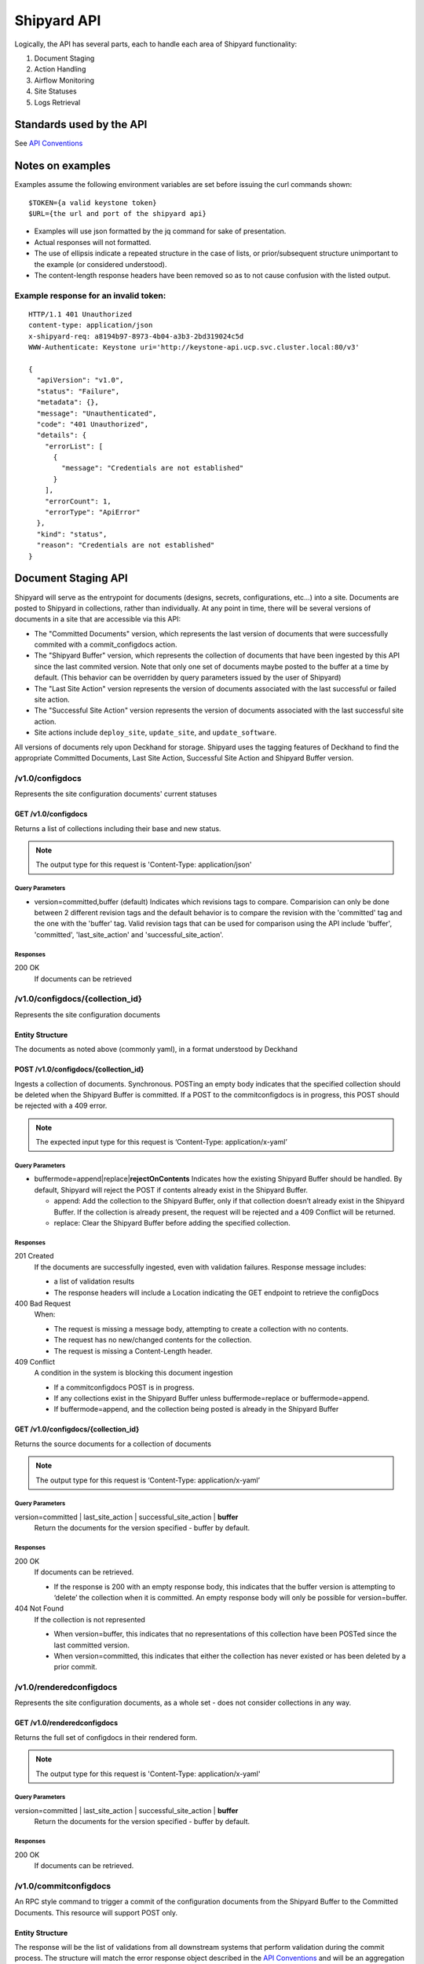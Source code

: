 ..
      Copyright 2017 AT&T Intellectual Property.
      All Rights Reserved.

      Licensed under the Apache License, Version 2.0 (the "License"); you may
      not use this file except in compliance with the License. You may obtain
      a copy of the License at

          http://www.apache.org/licenses/LICENSE-2.0

      Unless required by applicable law or agreed to in writing, software
      distributed under the License is distributed on an "AS IS" BASIS, WITHOUT
      WARRANTIES OR CONDITIONS OF ANY KIND, either express or implied. See the
      License for the specific language governing permissions and limitations
      under the License.

.. _shipyard_api:

Shipyard API
============
Logically, the API has several parts, each to handle each area of
Shipyard functionality:

1. Document Staging
2. Action Handling
3. Airflow Monitoring
4. Site Statuses
5. Logs Retrieval

Standards used by the API
-------------------------
See `API Conventions`_

Notes on examples
-----------------
Examples assume the following environment variables are set before
issuing the curl commands shown:

::

    $TOKEN={a valid keystone token}
    $URL={the url and port of the shipyard api}

-  Examples will use json formatted by the jq command for sake of
   presentation.
-  Actual responses will not formatted.
-  The use of ellipsis indicate a repeated structure in the case of
   lists, or prior/subsequent structure unimportant to the example (or
   considered understood).
-  The content-length response headers have been removed so as to not
   cause confusion with the listed output.

Example response for an invalid token:
~~~~~~~~~~~~~~~~~~~~~~~~~~~~~~~~~~~~~~

::

    HTTP/1.1 401 Unauthorized
    content-type: application/json
    x-shipyard-req: a8194b97-8973-4b04-a3b3-2bd319024c5d
    WWW-Authenticate: Keystone uri='http://keystone-api.ucp.svc.cluster.local:80/v3'

    {
      "apiVersion": "v1.0",
      "status": "Failure",
      "metadata": {},
      "message": "Unauthenticated",
      "code": "401 Unauthorized",
      "details": {
        "errorList": [
          {
            "message": "Credentials are not established"
          }
        ],
        "errorCount": 1,
        "errorType": "ApiError"
      },
      "kind": "status",
      "reason": "Credentials are not established"
    }

Document Staging API
--------------------
Shipyard will serve as the entrypoint for documents (designs, secrets,
configurations, etc...) into a site. Documents are posted to Shipyard in
collections, rather than individually. At any point in time, there will
be several versions of documents in a site that are accessible via this API:

- The "Committed Documents" version, which represents the last version of
  documents that were successfully commited with a commit_configdocs action.
- The "Shipyard Buffer" version, which represents the collection of documents
  that have been ingested by this API since the last commited version. Note
  that only one set of documents maybe posted to the buffer at a time by
  default. (This behavior can be overridden by query parameters issued by the
  user of Shipyard)
- The "Last Site Action" version represents the version of documents associated
  with the last successful or failed site action.
- The "Successful Site Action" version represents the version of documents
  associated with the last successful site action.
- Site actions include ``deploy_site``, ``update_site``, and
  ``update_software``.

All versions of documents rely upon Deckhand for storage. Shipyard uses the
tagging features of Deckhand to find the appropriate Committed Documents,
Last Site Action, Successful Site Action and Shipyard Buffer version.

/v1.0/configdocs
~~~~~~~~~~~~~~~~
Represents the site configuration documents' current statuses

GET /v1.0/configdocs
^^^^^^^^^^^^^^^^^^^^
Returns a list of collections including their base and new status.

.. note::

   The output type for this request is 'Content-Type: application/json'

Query Parameters
''''''''''''''''
- version=committed,buffer (default)
  Indicates which revisions tags to compare. Comparision can only be done
  between 2 different revision tags and the default behavior is to compare
  the revision with the 'committed' tag and the one with the 'buffer' tag.
  Valid revision tags that can be used for comparison using the API include
  'buffer', 'committed', 'last_site_action' and 'successful_site_action'.

Responses
'''''''''
200 OK
  If documents can be retrieved

/v1.0/configdocs/{collection_id}
~~~~~~~~~~~~~~~~~~~~~~~~~~~~~~~~
Represents the site configuration documents

Entity Structure
^^^^^^^^^^^^^^^^
The documents as noted above (commonly yaml), in a format understood by
Deckhand

POST /v1.0/configdocs/{collection_id}
^^^^^^^^^^^^^^^^^^^^^^^^^^^^^^^^^^^^^
Ingests a collection of documents. Synchronous. POSTing an empty body
indicates that the specified collection should be deleted when the
Shipyard Buffer is committed. If a POST to the commitconfigdocs is in
progress, this POST should be rejected with a 409 error.

.. note::

   The expected input type for this request is ‘Content-Type: application/x-yaml’


Query Parameters
''''''''''''''''

-  buffermode=append|replace\|\ **rejectOnContents**
   Indicates how the existing Shipyard Buffer should be handled. By default,
   Shipyard will reject the POST if contents already exist in the Shipyard
   Buffer.

   -  append: Add the collection to the Shipyard Buffer, only if that
      collection doesn’t already exist in the Shipyard Buffer. If the
      collection is already present, the request will be rejected and a 409
      Conflict will be returned.
   -  replace: Clear the Shipyard Buffer before adding the specified
      collection.

Responses
'''''''''
201 Created
  If the documents are successfully ingested, even with validation failures.
  Response message includes:

  -  a list of validation results
  -  The response headers will include a Location indicating the GET
     endpoint to retrieve the configDocs

400 Bad Request
  When:

  - The request is missing a message body, attempting to create a collection
    with no contents.
  - The request has no new/changed contents for the collection.
  - The request is missing a Content-Length header.

409 Conflict
  A condition in the system is blocking this document ingestion

  -  If a commitconfigdocs POST is in progress.
  -  If any collections exist in the Shipyard Buffer unless buffermode=replace
     or buffermode=append.
  -  If buffermode=append, and the collection being posted is already in the
     Shipyard Buffer

GET /v1.0/configdocs/{collection_id}
^^^^^^^^^^^^^^^^^^^^^^^^^^^^^^^^^^^^
Returns the source documents for a collection of documents

.. note::

   The output type for this request is ‘Content-Type: application/x-yaml’

Query Parameters
''''''''''''''''
version=committed | last_site_action | successful_site_action | **buffer**
  Return the documents for the version specified - buffer by default.

Responses
'''''''''
200 OK
  If documents can be retrieved.

  -  If the response is 200 with an empty response body, this indicates
     that the buffer version is attempting to ‘delete’ the collection
     when it is committed. An empty response body will only be possible
     for version=buffer.

404 Not Found
  If the collection is not represented

  -  When version=buffer, this indicates that no representations of this
     collection have been POSTed since the last committed version.
  -  When version=committed, this indicates that either the collection has
     never existed or has been deleted by a prior commit.

/v1.0/renderedconfigdocs
~~~~~~~~~~~~~~~~~~~~~~~~
Represents the site configuration documents, as a whole set - does not
consider collections in any way.

GET /v1.0/renderedconfigdocs
^^^^^^^^^^^^^^^^^^^^^^^^^^^^
Returns the full set of configdocs in their rendered form.

.. note::

   The output type for this request is 'Content-Type: application/x-yaml'

Query Parameters
''''''''''''''''
version=committed | last_site_action | successful_site_action | **buffer**
  Return the documents for the version specified - buffer by default.

Responses
'''''''''
200 OK
  If documents can be retrieved.


/v1.0/commitconfigdocs
~~~~~~~~~~~~~~~~~~~~~~
An RPC style command to trigger a commit of the configuration documents from
the Shipyard Buffer to the Committed Documents. This resource will support POST
only.

Entity Structure
^^^^^^^^^^^^^^^^
The response will be the list of validations from all downstream systems that
perform validation during the commit process. The structure will match the
error response object described in the `API Conventions`_ and will be an
aggregation of each validating component’s responses.

POST /v1.0/commitconfigdocs
^^^^^^^^^^^^^^^^^^^^^^^^^^^
Synchronous. Performs the commit of the Shipyard Buffer to the Committed
Documents. This invokes each of the validating components to examine the
Shipyard Buffer version of the configuration documents and aggregate the
responses. While performing this commit, further POSTing of configdocs, or
other commits may not be invoked (Shipyard will block those requests with a 409
response). If there are any failures to validate, the Shipyard Buffer and
Committed Documents will remain unchanged. If successful, the Shipyard Buffer
will be cleared, and the Committed documents will be updated.

.. note::

   If there are unhandled runtime errors during the commitconfigdocs POST, a
   deadlock situation may be possible. Future enhancements may improve this
   handling.

Query Parameters
''''''''''''''''
force=true | **false**
  By default, false, if there are validation failures the POST will
  fail with a 400 response. With force=true, allows for the commit to
  succeed (with a 200 response) even if there are validation failures
  from downstream components. The aggregate response of validation
  failures will be returned in this case, but the invalid documents
  will still be moved from the Shipyard Buffer to the Committed
  Documents.

dryrun=true | **false**
  By default, false.  With dryrun=true, the response will contain the
  validation status for the contents of the buffer.  The Shipyard Buffer will
  not be committed.

Responses
'''''''''
200 OK
  If the validations are successful. Returns an “empty” structure as as
  response indicating no errors. A 200 may also be returned if there
  are validation failures, but the force=true query parameter was
  specified. In this case, the response will contain the list of
  validations.
400 Bad Request
  If the validations fail. Returns a populated response structure
  containing the aggregation of the failed validations.
409 Conflict
  If the there is a POST to commitconfigdocs in progress.

Example
'''''''

::

    {
        "apiVersion": "v1",
        "code": "400 Bad Request",
        "details": {
            "errorCount": 2,
            "messageList": [
                {
                    "error": true,
                    "message": "Error loading effective site: 'NoneType' object is not iterable",
                    "name": "Drydock"
                },
                {
                    "error": true,
                    "message": "Armada unable to validate configdocs",
                    "name": "Armada"
                }
            ]
        },
        "kind": "Status",
        "message": "Validations failed",
        "metadata": {},
        "reason": "Validation",
        "status": "Failure"
    }

Action API
----------
The Shipyard Action API is a resource that allows for creation, control and
investigation of triggered workflows. These actions encapsulate a command
interface for the Airship Undercloud Platform. See
:ref:`shipyard_action_commands` for supported actions

/v1.0/actions
~~~~~~~~~~~~~

Entity Structure
^^^^^^^^^^^^^^^^
A list of actions that have been executed through shipyard's action API.

::

    [
      { Action objects summarized, See below},
      ...
    ]


GET /v1.0/actions
^^^^^^^^^^^^^^^^^
Returns the list of actions in the system that have been posted, and are
accessible to the current user.

Responses
'''''''''
200 OK
  If the actions can be retrieved.

Example
'''''''

::

    $ curl -X GET $URL/api/v1.0/actions -H "X-Auth-Token:$TOKEN"

    HTTP/1.1 200 OK
    x-shipyard-req: 0804d13e-08fc-4e60-a819-3b7532cac4ec
    content-type: application/json; charset=UTF-8

    [
      {
        "dag_status": "failed",
        "parameters": {},
        "steps": [
          {
            "id": "action_xcom",
            "url": "/actions/01BTP9T2WCE1PAJR2DWYXG805V/steps/action_xcom",
            "index": 1,
            "state": "success"
          },
          {
            "id": "dag_concurrency_check",
            "url": "/actions/01BTP9T2WCE1PAJR2DWYXG805V/steps/dag_concurrency_check",
            "index": 2,
            "state": "success"
          },
          {
            "id": "preflight",
            "url": "/actions/01BTP9T2WCE1PAJR2DWYXG805V/steps/preflight",
            "index": 3,
            "state": "failed"
          },
          ...
        ],
        "action_lifecycle": "Failed",
        "dag_execution_date": "2017-09-23T02:42:12",
        "id": "01BTP9T2WCE1PAJR2DWYXG805V",
        "dag_id": "deploy_site",
        "datetime": "2017-09-23 02:42:06.860597+00:00",
        "user": "shipyard",
        "context_marker": "416dec4b-82f9-4339-8886-3a0c4982aec3",
        "name": "deploy_site"
      },
      ...
    ]

POST /v1.0/actions
^^^^^^^^^^^^^^^^^^
Creates an action in the system. This will cause some action to start. The
input body to this post will represent an action object that has at least these
fields:

name
  The name of the action to invoke, as noted in :ref:`shipyard_action_commands`

parameters
  A dictionary of parameters to use for the trigger invocation. The supported
  parameters will vary for the action invoked.

  ::

    {
      "name" : "action name",
      "parameters" : { varies by action }
    }

The POST will synchronously create the action (a shell object that represents
a DAG invocation), perform any checks to validate the preconditions to run the
DAG, and trigger the invocation of the DAG. The DAG will run asynchronously in
airflow.

Query Parameters
''''''''''''''''
allow-intermediate-commits=true | **false**
  By default, false. User will not be able to continue with a site action,
  e.g. update_site if the current committed revision of documents has other
  prior commits that have not been used as part of a site action. With
  allow-intermediate-commits=true, it allows user to override the default
  behavior and continue with the site action. This may be the case when the
  user is aware of the existence of such commits and/or when such commits are
  intended.

Responses
'''''''''
201 Created
  If the action is created successfully, and all preconditions to run the DAG
  are successful. The response body is the action entity created.
400 Bad Request
  If the action name doesn't exist, or the input entity is otherwise malformed.
409 Conflict
  For any failed pre-run validations. The response body is the action entity
  created, with the failed validations. The DAG will not begin execution in
  this case.

Example
'''''''

::

    $ curl -D - -d '{"name":"deploy_site"}' -X POST $URL/api/v1.0/actions \
      -H "X-Auth-Token:$TOKEN" -H "content-type:application/json"

    HTTP/1.1 201 Created
    location: {$URL}/api/v1.0/actions/01BTTMFVDKZFRJM80FGD7J1AKN
    x-shipyard-req: 629f2ea2-c59d-46b9-8641-7367a91a7016
    content-type: application/json; charset=UTF-8

    {
      "dag_status": "SCHEDULED",
      "parameters": {},
      "dag_execution_date": "2017-09-24T19:05:49",
      "id": "01BTTMFVDKZFRJM80FGD7J1AKN",
      "dag_id": "deploy_site",
      "name": "deploy_site",
      "user": "shipyard",
      "context_marker": "629f2ea2-c59d-46b9-8641-7367a91a7016",
      "timestamp": "2017-09-24 19:05:43.603591"
    }

/v1.0/actions/{action_id}
~~~~~~~~~~~~~~~~~~~~~~~~~
Each action will be assigned an unique id that can be used to get
details for the action, including the execution status.

Entity Structure
^^^^^^^^^^^^^^^^
All actions will include fields that indicate the following data:

action_lifecycle
  A summarized value indicating the status or lifecycle phase of the action.

  -  Pending - The action is scheduled or preparing for execution.
  -  Processing - The action is underway.
  -  Complete - The action has completed successfully.
  -  Failed - The action has encountered an error, and has failed.
  -  Paused - The action has been paused by a user.

command audit
  A list of commands that have been issued against the action. Initially,
  the action listed will be “invoke”, but may include “pause”, “unpause”,
  or “stop” if those commands are issued.

context_marker
  The user supplied or system assigned context marker associated with the
  action

dag_execution_date
  The execution date assigned by the workflow system during action
  creation.

dag_status
  Represents the status that airflow provides for an executing DAG.

datetime
  The time at which the action was invoked.

id
  The identifier for the action, a 26 character ULID assigned during the
  creation of the action.

name
  The name of the action, e.g.: deploy_site.

parameters
  The parameters configuring the action that were supplied by the user
  during action creation.

steps
  The list of steps for the action, including the status for that step.

user
  The user who has invoked this action, as acquired from the authorization
  token.

validations
  A list of validations that have been done, including any status
  information for those validations. During the lifecycle of the action,
  this list of validations may continue to grow.

GET /v1.0/actions/{action_id}
^^^^^^^^^^^^^^^^^^^^^^^^^^^^^
Returns the action entity for the specified id.

Responses
'''''''''
200 OK

Example
'''''''

::

    $ curl -D - -X GET $URL/api/v1.0/actions/01BTTMFVDKZFRJM80FGD7J1AKN \
      -H "X-Auth-Token:$TOKEN"

    HTTP/1.1 200 OK
    x-shipyard-req: eb3eacb3-4206-40df-bd91-2a3a6d81cd02
    content-type: application/json; charset=UTF-8

    {
      "name": "deploy_site",
      "dag_execution_date": "2017-09-24T19:05:49",
      "validations": [],
      "id": "01BTTMFVDKZFRJM80FGD7J1AKN",
      "dag_id": "deploy_site",
      "command_audit": [
        {
          "id": "01BTTMG16R9H3Z4JVQNBMRV1MZ",
          "action_id": "01BTTMFVDKZFRJM80FGD7J1AKN",
          "datetime": "2017-09-24 19:05:49.530223+00:00",
          "user": "shipyard",
          "command": "invoke"
        }
      ],
      "user": "shipyard",
      "context_marker": "629f2ea2-c59d-46b9-8641-7367a91a7016",
      "datetime": "2017-09-24 19:05:43.603591+00:00",
      "dag_status": "failed",
      "parameters": {},
      "steps": [
        {
          "id": "action_xcom",
          "url": "/actions/01BTTMFVDKZFRJM80FGD7J1AKN/steps/action_xcom",
          "index": 1,
          "state": "success"
        },
        {
          "id": "dag_concurrency_check",
          "url": "/actions/01BTTMFVDKZFRJM80FGD7J1AKN/steps/dag_concurrency_check",
          "index": 2,
          "state": "success"
        },
        {
          "id": "preflight",
          "url": "/actions/01BTTMFVDKZFRJM80FGD7J1AKN/steps/preflight",
          "index": 3,
          "state": "failed"
        },
        {
          "id": "deckhand_get_design_version",
          "url": "/actions/01BTTMFVDKZFRJM80FGD7J1AKN/steps/deckhand_get_design_version",
          "index": 4,
          "state": null
        },
        ...
      ],
      "action_lifecycle": "Failed"
    }

/v1.0/actions/{action_id}/validations/{validation_id}
~~~~~~~~~~~~~~~~~~~~~~~~~~~~~~~~~~~~~~~~~~~~~~~~~~~~~
Allows for drilldown to validation detailed info.

Entity Structure
^^^^^^^^^^^^^^^^
The detailed information for a validation

::

    { TBD }

GET /v1.0/actions/{action_id}/validations/{validation_id}
^^^^^^^^^^^^^^^^^^^^^^^^^^^^^^^^^^^^^^^^^^^^^^^^^^^^^^^^^
Returns the validation detail by Id for the supplied action Id.

Responses
'''''''''
200 OK

/v1.0/actions/{action_id}/steps/{step_id}
~~~~~~~~~~~~~~~~~~~~~~~~~~~~~~~~~~~~~~~~~
Allow for drilldown to step information. The step information includes
details of the steps execution, successful or not, and enough to
facilitate troubleshooting in as easy a fashion as possible.

Entity Structure
^^^^^^^^^^^^^^^^
A step entity represents detailed information representing a single step
of execution as part of an action. Not all fields are necessarily
represented in every returned entity.

dag_id
  The name/id of the workflow DAG that contains this step.

duration
  The duration (seconds) for the step.

end_date
  The timestamp of the completion of the step.

execution_date
  The execution date of the workflow that contains this step.

index
  The numeric value representing the position of this step in the sequence
  of steps associated with this step.

operator
  The name of the processing facility used by the workflow system.

queued_dttm
  The timestamp when the step was enqueued by the workflow system.

start_date
  The timestamp for the beginning of execution for this step.

state
  The execution state of the step.

task_id
  The name of the task used by the workflow system (and also representing
  this step name queried in the request.

try_number
  A number of retries taken in the case of failure. Some workflow steps
  may be configured to retry before considering the step truly failed.


GET /v1.0/actions/{action_id}/steps/{step_id}
^^^^^^^^^^^^^^^^^^^^^^^^^^^^^^^^^^^^^^^^^^^^^
Returns the details for a step by id for the given action by Id. #####

Responses
'''''''''
200 OK

Example
'''''''

::

    $ curl -D - \
      -X GET $URL/api/v1.0/actions/01BTTMFVDKZFRJM80FGD7J1AKN/steps/action_xcom \
      -H "X-Auth-Token:$TOKEN"

    HTTP/1.1 200 OK
    x-shipyard-req: 72daca4d-1f79-4e08-825f-2ad181912a47
    content-type: application/json; charset=UTF-8

    {
      "end_date": "2017-09-24 19:05:59.446213",
      "duration": 0.165181,
      "queued_dttm": "2017-09-24 19:05:52.993983",
      "operator": "PythonOperator",
      "try_number": 1,
      "task_id": "action_xcom",
      "state": "success",
      "execution_date": "2017-09-24 19:05:49",
      "dag_id": "deploy_site",
      "index": 1,
      "start_date": "2017-09-24 19:05:59.281032"
    }

/v1.0/actions/{action_id}/control/{control_verb}
~~~~~~~~~~~~~~~~~~~~~~~~~~~~~~~~~~~~~~~~~~~~~~~~
Allows for issuing DAG controls against an action.

Entity Structure
^^^^^^^^^^^^^^^^
None, there is no associated response entity for this resource

POST /v1.0/actions/{action_id}/control/{control_verb}
^^^^^^^^^^^^^^^^^^^^^^^^^^^^^^^^^^^^^^^^^^^^^^^^^^^^^
Trigger a control action against an activity.- this includes: pause, unpause

Responses
'''''''''
202 Accepted

Example
'''''''
Failure case - command is invalid for the execution state of the action.

::

    $ curl -D - \
      -X POST $URL/api/v1.0/actions/01BTTMFVDKZFRJM80FGD7J1AKN/control/pause \
      -H "X-Auth-Token:$TOKEN"

    HTTP/1.1 409 Conflict
    content-type: application/json
    x-shipyard-req: 9c9551e0-335c-4297-af93-8440cc6b324f

    {
      "apiVersion": "v1.0",
      "status": "Failure",
      "metadata": {},
      "message": "Unable to pause action",
      "code": "409 Conflict",
      "details": {
        "errorList": [
          {
            "message": "dag_run state must be running, but is failed"
          }
        ],
        "errorCount": 1,
        "errorType": "ApiError"
      },
      "kind": "status",
      "reason": "dag_run state must be running, but is failed"
    }

Success case

::

    $ curl -D - \
      -X POST $URL/api/v1.0/actions/01BTTMFVDKZFRJM80FGD7J1AKN/control/pause \
      -H "X-Auth-Token:$TOKEN"

    HTTP/1.1 202 Accepted
    content-length: 0
    x-shipyard-req: 019fae1c-03b0-4af1-b57d-451ae6ddac77
    content-type: application/json; charset=UTF-8


Airflow Monitoring API
----------------------
Airflow has a primary function of scheduling DAGs, as opposed to Shipyard’s
primary case of triggering DAGs. Shipyard provides functionality to allow for
an operator to monitor and review these scheduled workflows (DAGs) in addition
to the ones triggered by Shipyard. This API will allow for accessing Airflow
DAGs of any type – providing a peek into the totality of what is happening in
Airflow.

/v1.0/workflows
~~~~~~~~~~~~~~~
The resource that represents DAGs (workflows) in airflow

Entity Structure
^^^^^^^^^^^^^^^^
A list of objects representing the DAGs that have run in airflow.

GET /v1.0/workflows
^^^^^^^^^^^^^^^^^^^
Queries airflow for DAGs that are running or have run (successfully or
unsuccessfully) and provides a summary of those things.

Query parameters
''''''''''''''''
since={iso8601 date (past) or duration}
  optional, a boundary in the past within which to retrieve results. Default is
  30 days in the past.

Responses
'''''''''
200 OK

Example
'''''''
Notice the workflow_id values, these can be used for drilldown.

::

    curl -D - -X GET $URL/api/v1.0/workflows -H "X-Auth-Token:$TOKEN"

    HTTP/1.1 200 OK
    content-type: application/json; charset=UTF-8
    x-shipyard-req: 3ab4ccc6-b956-4c7a-9ae6-183c562d8297

    [
      {
        "execution_date": "2017-10-09 21:18:56",
        "end_date": null,
        "workflow_id": "deploy_site__2017-10-09T21:18:56.000000",
        "start_date": "2017-10-09 21:18:56.685999",
        "external_trigger": true,
        "dag_id": "deploy_site",
        "state": "failed",
        "run_id": "manual__2017-10-09T21:18:56"
      },
      {
        "execution_date": "2017-10-09 21:19:03",
        "end_date": null,
        "workflow_id": "deploy_site__2017-10-09T21:19:03.000000",
        "start_date": "2017-10-09 21:19:03.361522",
        "external_trigger": true,
        "dag_id": "deploy_site",
        "state": "failed",
        "run_id": "manual__2017-10-09T21:19:03"
      }
      ...
    ]

/v1.0/workflows/{workflow_id}
~~~~~~~~~~~~~~~~~~~~~~~~~~~~~

Entity Structure
^^^^^^^^^^^^^^^^
An object representing the information available from airflow regarding
a DAG’s execution

GET /v1.0/workflows/{id}
^^^^^^^^^^^^^^^^^^^^^^^^
Further details of a particular workflow’s steps. All steps of all
sub-dags will be included in the list of steps, as well as section
indicating the sub-dags for this parent workflow.

Responses
'''''''''
200 OK

Example
'''''''
.. note::

   Sub_dags can be queried to restrict to only that sub-dag’s steps. e.g. using
   this as {workflow_id}:
   deploy_site.preflight.armada_preflight_check__2017-10-09T21:19:03.000000

::

    curl -D - \
        -X GET $URL/api/v1.0/workflows/deploy_site__2017-10-09T21:19:03.000000 \
        -H "X-Auth-Token:$TOKEN"

    HTTP/1.1 200 OK
    content-type: application/json; charset=UTF-8
    x-shipyard-req: 98d71530-816a-4692-9df2-68f22c057467

    {
      "execution_date": "2017-10-09 21:19:03",
      "end_date": null,
      "workflow_id": "deploy_site__2017-10-09T21:19:03.000000",
      "start_date": "2017-10-09 21:19:03.361522",
      "external_trigger": true,
      "steps": [
        {
          "end_date": "2017-10-09 21:19:14.916220",
          "task_id": "action_xcom",
          "start_date": "2017-10-09 21:19:14.798053",
          "duration": 0.118167,
          "queued_dttm": "2017-10-09 21:19:08.432582",
          "try_number": 1,
          "state": "success",
          "operator": "PythonOperator",
          "dag_id": "deploy_site",
          "execution_date": "2017-10-09 21:19:03"
        },
        {
          "end_date": "2017-10-09 21:19:25.283785",
          "task_id": "dag_concurrency_check",
          "start_date": "2017-10-09 21:19:25.181492",
          "duration": 0.102293,
          "queued_dttm": "2017-10-09 21:19:19.283132",
          "try_number": 1,
          "state": "success",
          "operator": "ConcurrencyCheckOperator",
          "dag_id": "deploy_site",
          "execution_date": "2017-10-09 21:19:03"
        },
        {
          "end_date": "2017-10-09 21:20:05.394677",
          "task_id": "preflight",
          "start_date": "2017-10-09 21:19:34.994775",
          "duration": 30.399902,
          "queued_dttm": "2017-10-09 21:19:28.449848",
          "try_number": 1,
          "state": "failed",
          "operator": "SubDagOperator",
          "dag_id": "deploy_site",
          "execution_date": "2017-10-09 21:19:03"
        },
        ...
      ],
      "dag_id": "deploy_site",
      "state": "failed",
      "run_id": "manual__2017-10-09T21:19:03",
      "sub_dags": [
        {
          "execution_date": "2017-10-09 21:19:03",
          "end_date": null,
          "workflow_id": "deploy_site.preflight__2017-10-09T21:19:03.000000",
          "start_date": "2017-10-09 21:19:35.082479",
          "external_trigger": false,
          "dag_id": "deploy_site.preflight",
          "state": "failed",
          "run_id": "backfill_2017-10-09T21:19:03"
        },
        ...,
        {
          "execution_date": "2017-10-09 21:19:03",
          "end_date": null,
          "workflow_id": "deploy_site.preflight.armada_preflight_check__2017-10-09T21:19:03.000000",
          "start_date": "2017-10-09 21:19:48.265023",
          "external_trigger": false,
          "dag_id": "deploy_site.preflight.armada_preflight_check",
          "state": "failed",
          "run_id": "backfill_2017-10-09T21:19:03"
        }
      ]
    }


Site Statuses API
-----------------

Site Statuses API retrieves node provision status and/or node power state
for all nodes in the site.

/v1.0/site_statuses
~~~~~~~~~~~~~~~~~~~

GET /v1.0/site_statuses
^^^^^^^^^^^^^^^^^^^^^^^
Returns the dictionary with nodes provision status and nodes power state status

Query Parameters
''''''''''''''''
- filters=nodes-provision-status,machines-power-state
  filters query parameter allows to specify one or more status types to return
  statuses of those types. The filter value ``nodes-provision-status`` will
  fetch provisioning statuses of all nodes in the site. The filter value
  ``machines-power-state`` will fetch power states of all baremetal machines
  in the site. By omitting the filters query parameter, statuses of all status
  types will be returned. To specify multiple items explicitly, separate items
  with the URL encoded version of a comma: %2C. e.g.::

    &filters=nodes-provision-status%2Cmachines-power-state

Responses
'''''''''
200 OK
  If statuses are retrieved successfully.
400 Bad Request
  If invalid filters option is given.

Example
'''''''

::

    $ curl -X GET $URL/api/v1.0/site_statuses -H "X-Auth-Token:$TOKEN"

    HTTP/1.1 200 OK
    x-shipyard-req: 0804d13e-08fc-4e60-a819-3b7532cac4ec
    content-type: application/json; charset=UTF-8

   {
     {
           "nodes-provision-status": [
             {
               "hostname": "abc.xyz.com",
               "status": "Ready"
             },
             {
               "hostname": "def.xyz.com",
               "status": "Ready"
             }
           ],
           "machines-power-state": [
             {
               "hostname": "abc.xyz.com",
               "power_state": "On",
             },
             {
               "hostname": "def.xyz.com",
               "power_state": "On",
             }
           ]
         }
   }

::

    $ curl -X GET $URL/api/v1.0/site_statuses?filters=nodes-provision-status \
           -H "X-Auth-Token:$TOKEN"

    HTTP/1.1 200 OK
    x-shipyard-req: 0804d13e-08fc-4e60-a819-3b7532cac4ec
    content-type: application/json; charset=UTF-8

   {
     {
           "nodes-provision-status": [
             {
               "hostname": "abc.xyz.com",
               "status": "Ready"
             },
             {
               "hostname": "def.xyz.com",
               "status": "Ready"
             }
           ]
         }
   }

::

    $ curl -X GET $URL/api/v1.0/site_statuses?filters=machines-power-state \
           -H "X-Auth-Token:$TOKEN"

    HTTP/1.1 200 OK
    x-shipyard-req: 0804d13e-08fc-4e60-a819-3b7532cac4ec
    content-type: application/json; charset=UTF-8

   {
     {
           "machines-power-state": [
             {
               "hostname": "abc.xyz.com",
               "power_state": "On",
             },
             {
               "hostname": "def.xyz.com",
               "power_state": "On",
             }
           ]
         }
   }

 ::

    $ curl -X GET $URL/api/v1.0/site_statuses?filters=nodes-provision-status%2Cmachines-power-state \
               -H "X-Auth-Token:$TOKEN"

    HTTP/1.1 200 OK
    x-shipyard-req: 0804d13e-08fc-4e60-a819-3b7532cac4ec
    content-type: application/json; charset=UTF-8

   {
     {
           "nodes-provision-status": [
             {
               "hostname": "abc.xyz.com",
               "status": "Ready"
             },
             {
               "hostname": "def.xyz.com",
               "status": "Ready"
             }
           ],
           "machines-power-state": [
             {
               "hostname": "abc.xyz.com",
               "power_state": "On",
             },
             {
               "hostname": "def.xyz.com",
               "power_state": "On",
             }
           ]
         }
   }


Logs Retrieval API
------------------
This API allows users to query and view logs. Its usuage is currently limited
to Airflow logs retrieval but it can be extended in the future to retrieve other
logs. For instance, a possible use case might be to retrieve or ``tail`` the
Kubernetes logs.

/v1.0/actions/{action_id}/steps/{step_id}/logs
~~~~~~~~~~~~~~~~~~~~~~~~~~~~~~~~~~~~~~~~~~~~~~
This API allows users to query and view the logs for a particular workflow
step in Airflow. By default, it will retrieve the logs from the last attempt.
Note that a workflow step can retry multiple times with the names of the logs
as 1.log, 2.log, 3.log, etc. A user can specify the try number to view the logs
for a particular failed attempt, which will be useful during a troubleshooting
session.

Entity Structure
^^^^^^^^^^^^^^^^
Raw text of the logs retrieved from Airflow for that particular workflow step.

GET /v1.0/actions/{action_id}/steps/{step_id}/logs
^^^^^^^^^^^^^^^^^^^^^^^^^^^^^^^^^^^^^^^^^^^^^^^^^^
Queries Airflow and retrieves logs for a particular workflow step.

Query parameters
''''''''''''''''
try={int try_number}
  optional, represents a particular attempt of the workflow step. Default value
  is set to None.

Responses
'''''''''
200 OK

Example
'''''''

::

    curl -D - \
        -X GET $URL/api/v1.0/actions/01CASSSZT7CP1F0NKHCAJBCJGR/steps/action_xcom/logs?try=2 \
        -H "X-Auth-Token:$TOKEN"

    HTTP/1.1 200 OK
    content-type: application/json; charset=UTF-8
    x-shipyard-req: 49f74418-22b3-4629-8ddb-259bdfccf2fd

    [2018-04-11 07:30:41,945] {{cli.py:374}} INFO - Running on host airflow-worker-0.airflow-worker-discovery.ucp.svc.cluster.local
    [2018-04-11 07:30:41,991] {{models.py:1197}} INFO - Dependencies all met for <TaskInstance: deploy_site.action_xcom 2018-04-11 07:30:37 [queued]>
    [2018-04-11 07:30:42,001] {{models.py:1197}} INFO - Dependencies all met for <TaskInstance: deploy_site.action_xcom 2018-04-11 07:30:37 [queued]>
    [2018-04-11 07:30:42,001] {{models.py:1407}} INFO -
    --------------------------------------------------------------------------------
    Starting attempt 2 of 2
    --------------------------------------------------------------------------------

    [2018-04-11 07:30:42,022] {{models.py:1428}} INFO - Executing <Task(PythonOperator): action_xcom> on 2018-04-11 07:30:37
    [2018-04-11 07:30:42,023] {{base_task_runner.py:115}} INFO - Running: ['bash', '-c', 'airflow run deploy_site action_xcom 2018-04-11T07:30:37 --job_id 2 --raw -sd DAGS_FOLDER/deploy_site.py']
    [2018-04-11 07:30:42,606] {{base_task_runner.py:98}} INFO - Subtask: [2018-04-11 07:30:42,606] {{driver.py:120}} INFO - Generating grammar tables from /usr/lib/python3.5/lib2to3/Grammar.txt
    [2018-04-11 07:30:42,635] {{base_task_runner.py:98}} INFO - Subtask: [2018-04-11 07:30:42,634] {{driver.py:120}} INFO - Generating grammar tables from /usr/lib/python3.5/lib2to3/PatternGrammar.txt
    [2018-04-11 07:30:43,515] {{base_task_runner.py:98}} INFO - Subtask: [2018-04-11 07:30:43,515] {{configuration.py:206}} WARNING - section/key [celery/celery_ssl_active] not found in config
    [2018-04-11 07:30:43,516] {{base_task_runner.py:98}} INFO - Subtask: [2018-04-11 07:30:43,515] {{default_celery.py:41}} WARNING - Celery Executor will run without SSL
    [2018-04-11 07:30:43,517] {{base_task_runner.py:98}} INFO - Subtask: [2018-04-11 07:30:43,516] {{__init__.py:45}} INFO - Using executor CeleryExecutor
    [2018-04-11 07:30:43,822] {{base_task_runner.py:98}} INFO - Subtask: [2018-04-11 07:30:43,821] {{models.py:189}} INFO - Filling up the DagBag from /usr/local/airflow/dags/deploy_site.py
    [2018-04-11 07:30:43,892] {{cli.py:374}} INFO - Running on host airflow-worker-0.airflow-worker-discovery.ucp.svc.cluster.local
    [2018-04-11 07:30:43,945] {{base_task_runner.py:98}} INFO - Subtask: [2018-04-11 07:30:43,944] {{python_operator.py:90}} INFO - Done. Returned value was: None
    [2018-04-11 07:30:43,992] {{base_task_runner.py:98}} INFO - Subtask:   """)


.. _API Conventions: https://airshipit.readthedocs.io/en/latest/api-conventions.html
